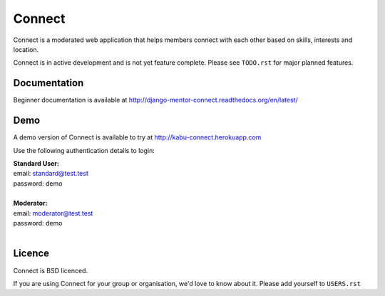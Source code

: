 =======
Connect
=======

Connect is a moderated web application that helps members connect with
each other based on skills, interests and location.

Connect is in active development and is not yet feature complete.
Please see ``TODO.rst`` for major planned features.

.. image:: https://travis-ci.org/nlhkabu/connect.svg?branch=master
    :target: https://travis-ci.org/nlhkabu/connect


Documentation
_____________

Beginner documentation is available at http://django-mentor-connect.readthedocs.org/en/latest/


Demo
____

A demo version of Connect is available to try at http://kabu-connect.herokuapp.com

Use the following authentication details to login:

| **Standard User:**
| email: standard@test.test
| password: demo
|
| **Moderator:**
| email: moderator@test.test
| password: demo
|


Licence
_______

Connect is BSD licenced.

If you are using Connect for your group or organisation, we'd love to know about it.
Please add yourself to ``USERS.rst``
